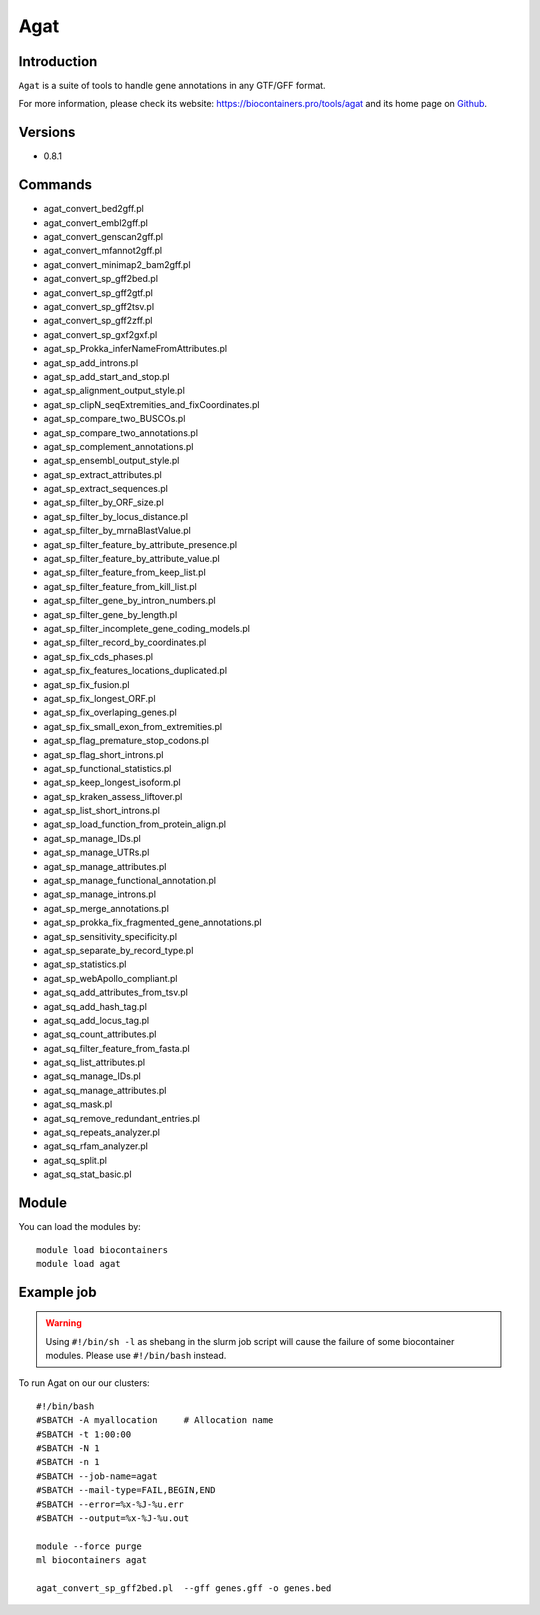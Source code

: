 .. _backbone-label:

Agat
==============================

Introduction
~~~~~~~~
``Agat`` is a suite of tools to handle gene annotations in any GTF/GFF format. 

| For more information, please check its website: https://biocontainers.pro/tools/agat and its home page on `Github`_.

Versions
~~~~~~~~
- 0.8.1

Commands
~~~~~~~
- agat_convert_bed2gff.pl
- agat_convert_embl2gff.pl
- agat_convert_genscan2gff.pl
- agat_convert_mfannot2gff.pl
- agat_convert_minimap2_bam2gff.pl
- agat_convert_sp_gff2bed.pl
- agat_convert_sp_gff2gtf.pl
- agat_convert_sp_gff2tsv.pl
- agat_convert_sp_gff2zff.pl
- agat_convert_sp_gxf2gxf.pl
- agat_sp_Prokka_inferNameFromAttributes.pl
- agat_sp_add_introns.pl
- agat_sp_add_start_and_stop.pl
- agat_sp_alignment_output_style.pl
- agat_sp_clipN_seqExtremities_and_fixCoordinates.pl
- agat_sp_compare_two_BUSCOs.pl
- agat_sp_compare_two_annotations.pl
- agat_sp_complement_annotations.pl
- agat_sp_ensembl_output_style.pl
- agat_sp_extract_attributes.pl
- agat_sp_extract_sequences.pl
- agat_sp_filter_by_ORF_size.pl
- agat_sp_filter_by_locus_distance.pl
- agat_sp_filter_by_mrnaBlastValue.pl
- agat_sp_filter_feature_by_attribute_presence.pl
- agat_sp_filter_feature_by_attribute_value.pl
- agat_sp_filter_feature_from_keep_list.pl
- agat_sp_filter_feature_from_kill_list.pl
- agat_sp_filter_gene_by_intron_numbers.pl
- agat_sp_filter_gene_by_length.pl
- agat_sp_filter_incomplete_gene_coding_models.pl
- agat_sp_filter_record_by_coordinates.pl
- agat_sp_fix_cds_phases.pl
- agat_sp_fix_features_locations_duplicated.pl
- agat_sp_fix_fusion.pl
- agat_sp_fix_longest_ORF.pl
- agat_sp_fix_overlaping_genes.pl
- agat_sp_fix_small_exon_from_extremities.pl
- agat_sp_flag_premature_stop_codons.pl
- agat_sp_flag_short_introns.pl
- agat_sp_functional_statistics.pl
- agat_sp_keep_longest_isoform.pl
- agat_sp_kraken_assess_liftover.pl
- agat_sp_list_short_introns.pl
- agat_sp_load_function_from_protein_align.pl
- agat_sp_manage_IDs.pl
- agat_sp_manage_UTRs.pl
- agat_sp_manage_attributes.pl
- agat_sp_manage_functional_annotation.pl
- agat_sp_manage_introns.pl
- agat_sp_merge_annotations.pl
- agat_sp_prokka_fix_fragmented_gene_annotations.pl
- agat_sp_sensitivity_specificity.pl
- agat_sp_separate_by_record_type.pl
- agat_sp_statistics.pl
- agat_sp_webApollo_compliant.pl
- agat_sq_add_attributes_from_tsv.pl
- agat_sq_add_hash_tag.pl
- agat_sq_add_locus_tag.pl
- agat_sq_count_attributes.pl
- agat_sq_filter_feature_from_fasta.pl
- agat_sq_list_attributes.pl
- agat_sq_manage_IDs.pl
- agat_sq_manage_attributes.pl
- agat_sq_mask.pl
- agat_sq_remove_redundant_entries.pl
- agat_sq_repeats_analyzer.pl
- agat_sq_rfam_analyzer.pl
- agat_sq_split.pl
- agat_sq_stat_basic.pl

Module
~~~~~~~~
You can load the modules by::
    
    module load biocontainers
    module load agat

Example job
~~~~~
.. warning::
    Using ``#!/bin/sh -l`` as shebang in the slurm job script will cause the failure of some biocontainer modules. Please use ``#!/bin/bash`` instead.

To run Agat on our our clusters::

    #!/bin/bash
    #SBATCH -A myallocation     # Allocation name 
    #SBATCH -t 1:00:00
    #SBATCH -N 1
    #SBATCH -n 1
    #SBATCH --job-name=agat
    #SBATCH --mail-type=FAIL,BEGIN,END
    #SBATCH --error=%x-%J-%u.err
    #SBATCH --output=%x-%J-%u.out

    module --force purge
    ml biocontainers agat

    agat_convert_sp_gff2bed.pl  --gff genes.gff -o genes.bed
.. _Github: https://github.com/NBISweden/AGAT

